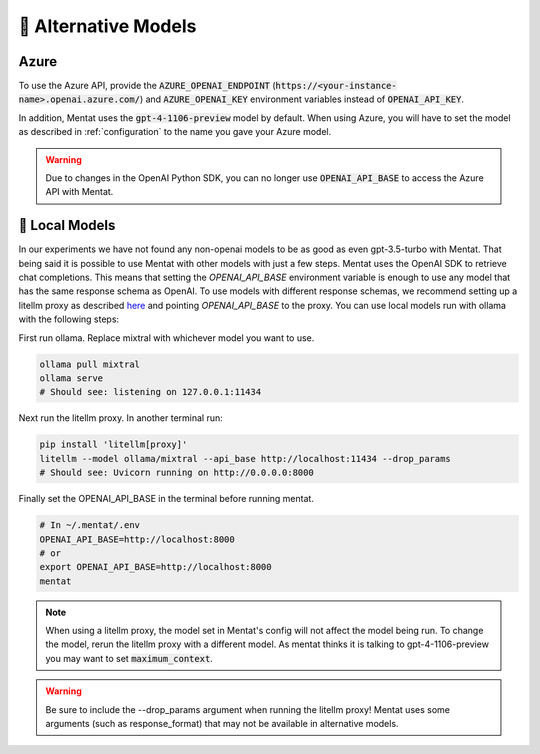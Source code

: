 .. _alternative_models:

🦙 Alternative Models
=====================

Azure
-----

To use the Azure API, provide the :code:`AZURE_OPENAI_ENDPOINT` (:code:`https://<your-instance-name>.openai.azure.com/`) and :code:`AZURE_OPENAI_KEY` environment variables instead of :code:`OPENAI_API_KEY`.

In addition, Mentat uses the :code:`gpt-4-1106-preview` model by default. When using Azure, you will have to set the model as described in :ref:`configuration` to the name you gave your Azure model.

.. warning::
    Due to changes in the OpenAI Python SDK, you can no longer use :code:`OPENAI_API_BASE` to access the Azure API with Mentat.

🦙 Local Models
---------------

In our experiments we have not found any non-openai models to be as good as even gpt-3.5-turbo with Mentat. That being said it is possible to use Mentat with other models with just a few steps. Mentat uses the OpenAI SDK to retrieve chat completions. This means that setting the `OPENAI_API_BASE` environment variable is enough to use any model that has the same response schema as OpenAI. To use models with different response schemas, we recommend setting up a litellm proxy as described `here <https://docs.litellm.ai/docs/proxy/quick_start>`__ and pointing `OPENAI_API_BASE` to the proxy. You can use local models run with ollama with the following steps:

First run ollama. Replace mixtral with whichever model you want to use.

.. code-block:: bash

    ollama pull mixtral
    ollama serve
    # Should see: listening on 127.0.0.1:11434

Next run the litellm proxy. In another terminal run:

.. code-block:: bash

    pip install 'litellm[proxy]'
    litellm --model ollama/mixtral --api_base http://localhost:11434 --drop_params
    # Should see: Uvicorn running on http://0.0.0.0:8000

Finally set the OPENAI_API_BASE in the terminal before running mentat.

.. code-block:: bash

    # In ~/.mentat/.env
    OPENAI_API_BASE=http://localhost:8000
    # or
    export OPENAI_API_BASE=http://localhost:8000
    mentat

.. note::

    When using a litellm proxy, the model set in Mentat's config will not affect the model being run. To change the model, rerun the litellm proxy with a different model. As mentat thinks it is talking to gpt-4-1106-preview you may want to set :code:`maximum_context`.

.. warning::

    Be sure to include the --drop_params argument when running the litellm proxy! Mentat uses some arguments (such as response_format) that may not be available in alternative models.

